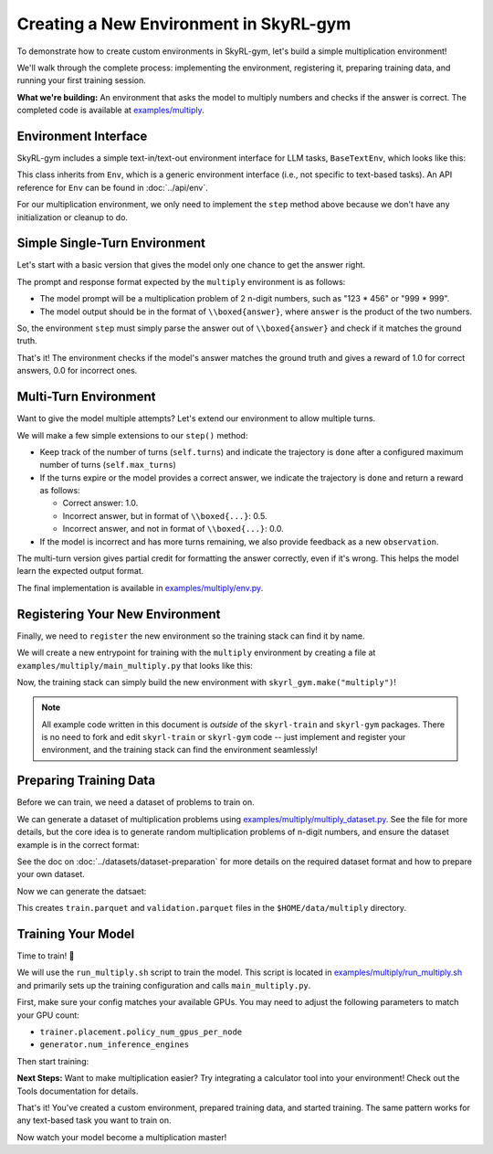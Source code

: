 Creating a New Environment in SkyRL-gym
=====================================

To demonstrate how to create custom environments in SkyRL-gym, let's build a simple multiplication environment!

We'll walk through the complete process: implementing the environment, registering it, preparing training data, and running your first training session.

**What we're building:** An environment that asks the model to multiply numbers and checks if the answer is correct. The completed code is available at `examples/multiply <https://github.com/NovaSky-AI/SkyRL/blob/main/skyrl-train/examples/multiply>`_.

Environment Interface
---------------------

SkyRL-gym includes a simple text-in/text-out environment interface for LLM tasks, ``BaseTextEnv``, which looks like this:

.. code-block:: python
   :linenos:
   :caption: Base text environment interface at `skyrl_gym/envs/base_text_env.py <https://github.com/NovaSky-AI/SkyRL/blob/main/skyrl-gym/skyrl_gym/envs/base_text_env.py>`_

   class BaseTextEnv(Env[str, str]):
      def step(self, action: str) -> BaseTextEnvStepOutput:
         """
         Runs one environment step.

         Args:
            action: The LLM's response as a string

         Returns:
            BaseTextEnvStepOutput containing:
            - observations: New messages from the environment
            - reward: Float reward for the action  
            - done: Whether the episode is finished
            - metadata: Additional info (optional)
         """
         pass

      def init(self):
         pass

      def close(self):
         pass

This class inherits from ``Env``, which is a generic environment interface (i.e., not specific to text-based tasks). An API reference for ``Env`` can be found in :doc:`../api/env`.

For our multiplication environment, we only need to implement the ``step`` method above because we don't have any initialization or cleanup to do.


Simple Single-Turn Environment
-------------------------------

Let's start with a basic version that gives the model only one chance to get the answer right. 

The prompt and response format expected by the ``multiply`` environment is as follows:

- The model prompt will be a multiplication problem of 2 n-digit numbers, such as "123 * 456" or "999 * 999". 
- The model output should be in the format of ``\\boxed{answer}``, where ``answer`` is the product of the two numbers. 

So, the environment ``step`` must simply parse the answer out of ``\\boxed{answer}`` and check if it matches the ground truth.

.. code-block:: python
   :linenos:
   :caption: Simple multiplication environment

   class MultiplyEnv(BaseTextEnv):
      def _parse_action(self, action: str) -> str:
         """Extract answer from \\boxed{answer} format"""
         match = re.search(r"\\boxed\{([^}]+)\}", action)
         return match.group(1) if match else None
         
      def step(self, action: str) -> BaseTextEnvStepOutput:
         answer = self._parse_action(action)
         is_correct = answer is not None and answer.strip() == str(self.ground_truth).strip()

         return BaseTextEnvStepOutput(
            observations=[],
            reward=1.0 if is_correct else 0.0,
            done=True,
            metadata={"parsed_answer": answer}
         )

That's it! The environment checks if the model's answer matches the ground truth and gives a reward of 1.0 for correct answers, 0.0 for incorrect ones.

Multi-Turn Environment
----------------------

Want to give the model multiple attempts? Let's extend our environment to allow multiple turns.

We will make a few simple extensions to our ``step()`` method:

- Keep track of the number of turns (``self.turns``) and indicate the trajectory is ``done`` after a configured maximum number of turns (``self.max_turns``)
- If the turns expire or the model provides a correct answer, we indicate the trajectory is ``done`` and return a reward as follows:

  - Correct answer: 1.0.
  - Incorrect answer, but in format of ``\\boxed{...}``: 0.5.
  - Incorrect answer, and not in format of ``\\boxed{...}``: 0.0.
- If the model is incorrect and has more turns remaining, we also provide feedback as a new ``observation``.

.. code-block:: python
   :linenos:
   :caption: Multi-turn multiplication environment in `examples/multiply/env.py <https://github.com/NovaSky-AI/SkyRL/blob/main/skyrl-train/examples/multiply/env.py>`_

   def step(self, action: str) -> BaseTextEnvStepOutput:
        self.turns += 1
        answer = self._parse_action(action)
        is_correct = answer is not None and answer.strip() == str(self.ground_truth).strip()
        found_boxed = answer is not None

        # Episode ends if max turns reached or correct answer found
        done = self.turns >= self.max_turns or is_correct
        
        # Reward structure:
        # - Correct answer: 1.0
        # - Wrong answer in correct format: 0.5  
        # - No boxed answer: 0.0
        if is_correct:
            reward = 1.0
        elif found_boxed:
            reward = 0.5
        else:
            reward = 0.0

        if done:
            return BaseTextEnvStepOutput(
                observations=[],
                reward=reward,
                done=True,
                metadata={"parsed_answer": answer}
            )
            
        # Give feedback for another attempt
        if answer is not None:
            feedback = f"Your answer '{answer}' is incorrect. Please try again."
        else:
            feedback = "Please provide your answer in the format \\boxed{your_answer}."
            
        return BaseTextEnvStepOutput(
            observations=[{"role": "user", "content": feedback}],
            reward=0.0,
            done=False,
            metadata={"parsed_answer": answer}
        )

The multi-turn version gives partial credit for formatting the answer correctly, even if it's wrong. This helps the model learn the expected output format.

The final implementation is available in `examples/multiply/env.py <https://github.com/NovaSky-AI/SkyRL/blob/main/skyrl-train/examples/multiply/env.py>`_.

Registering Your New Environment
--------------------------------

Finally, we need to ``register`` the new environment so the training stack can find it by name.

We will create a new entrypoint for training with the ``multiply`` environment by creating a file at ``examples/multiply/main_multiply.py`` that looks like this:

.. code-block:: python
   :linenos:
   :caption: Environment registration at `examples/multiply/main_multiply.py <https://github.com/NovaSky-AI/SkyRL/blob/main/skyrl-train/examples/multiply/main_multiply.py>`_

   # Register the multiply environment.
   register(
      id="multiply",  # <-- The name of the environment.
      entry_point="examples.multiply.env:MultiplyEnv",  # <-- The path to the environment class.
   )

   @ray.remote(num_cpus=1)
   def skyrl_entrypoint(cfg: DictConfig):
      # make sure that the training loop is not run on the head node.
      exp = BasePPOExp(cfg)
      exp.run()

   @hydra.main(config_path=config_dir, config_name="ppo_base_config", version_base=None)
   def main(cfg: DictConfig) -> None:
      # validate the arguments
      validate_cfg(cfg)

      initialize_ray(cfg)
      ray.get(skyrl_entrypoint.remote(cfg))

   if __name__ == "__main__":
      main()

Now, the training stack can simply build the new environment with ``skyrl_gym.make("multiply")``!

.. note::
   All example code written in this document is *outside* of the ``skyrl-train`` and ``skyrl-gym`` packages. There is no need to fork and edit ``skyrl-train`` or ``skyrl-gym`` code -- just implement and register your environment, and the training stack can find the environment seamlessly!

Preparing Training Data
-----------------------

Before we can train, we need a dataset of problems to train on.

We can generate a dataset of multiplication problems using `examples/multiply/multiply_dataset.py <https://github.com/NovaSky-AI/SkyRL/blob/main/skyrl-train/examples/multiply/multiply_dataset.py>`_. See the file for more details, but the core idea is to generate random multiplication problems of n-digit numbers, and ensure the dataset example is in the correct format:

.. code-block:: python
   :linenos:
   :caption: Generating a dataset of random multiplication problems at `examples/multiply/multiply_dataset.py <https://github.com/NovaSky-AI/SkyRL/blob/main/skyrl-train/examples/multiply/multiply_dataset.py>`_

   for idx in range(num_examples):
        question, answer = generate_multiplication_problem(num_digits)
        
        data = {
            "data_source": "synthetic_multiply",
            "prompt": [
                system_prompt,
                {
                    "role": "user",
                    "content": question,
                }
            ],
            "env_class": "multiply",
            "reward_spec": {
                "method": "rule",
                "ground_truth": answer,
            },
            "extra_info": {
                "num_digits": num_digits,
                "split": split_name,
            },
        }
        examples.append(data)

See the doc on :doc:`../datasets/dataset-preparation` for more details on the required dataset format and how to prepare your own dataset.

Now we can generate the datsaet:

.. code-block:: bash
   :linenos:
   :caption: Generate training data

   uv run --isolated examples/multiply/multiply_dataset.py \
     --output_dir $HOME/data/multiply \
     --num_digits 4 \
     --train_size 10000 \
     --test_size 200

This creates ``train.parquet`` and ``validation.parquet`` files in the ``$HOME/data/multiply`` directory.

Training Your Model
-------------------

Time to train! 🚀

We will use the ``run_multiply.sh`` script to train the model. This script is located in `examples/multiply/run_multiply.sh <https://github.com/NovaSky-AI/SkyRL/blob/main/skyrl-train/examples/multiply/run_multiply.sh>`_ and primarily sets up the training configuration and calls ``main_multiply.py``.

First, make sure your config matches your available GPUs. You may need to adjust the following parameters to match your GPU count:

- ``trainer.placement.policy_num_gpus_per_node``
- ``generator.num_inference_engines``

Then start training:

.. code-block:: bash
   :linenos:
   :caption: Run training

   export WANDB_API_KEY=your_wandb_api_key  # or set trainer.logger="console" to print to stdout
   bash examples/multiply/run_multiply.sh

**Next Steps:** Want to make multiplication easier? Try integrating a calculator tool into your environment! Check out the Tools documentation for details.

.. TODO(tgriggs): Add a link to the tools doc.

That's it! You've created a custom environment, prepared training data, and started training. The same pattern works for any text-based task you want to train on.

Now watch your model become a multiplication master!